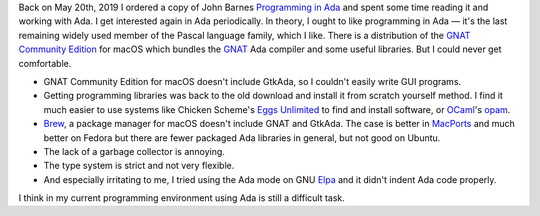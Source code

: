 .. title: Failing at Ada Again
.. slug: failing-at-ada-again
.. date: 2019-11-10 16:24:35 UTC-05:00
.. tags: ada
.. category: computing
.. link: 
.. description: 
.. type: text

Back on May 20th, 2019 I ordered a copy of John Barnes `Programming in
Ada`_ and spent some time reading it and working with Ada.  I get
interested again in Ada periodically.  In theory, I ought to like
programming in Ada — it's the last remaining widely used member of the
Pascal language family, which I like.  There is a distribution of the
`GNAT Community Edition`_ for macOS which bundles the GNAT_ Ada
compiler and some useful libraries.  But I could never get
comfortable.

+ GNAT Community Edition for macOS doesn't include GtkAda, so I
  couldn't easily write GUI programs.

+ Getting programming libraries was back to the old download and
  install it from scratch yourself method.  I find it much easier to
  use systems like Chicken Scheme's `Eggs Unlimited`_ to find and
  install software, or OCaml_'s opam_.

+ Brew_, a package manager for macOS doesn't include GNAT and
  GtkAda. The case is better in MacPorts_ and much better on Fedora
  but there are fewer packaged Ada libraries in general, but not good
  on Ubuntu.

+ The lack of a garbage collector is annoying.

+ The type system is strict and not very flexible.

+ And especially irritating to me, I tried using  the Ada mode on GNU Elpa_ 
  and it didn't indent Ada code properly.

I think in my current programming environment using Ada is still a
difficult task.

.. _`Programming in Ada`: https://www.amazon.com/gp/product/110742481X/
.. _`GNAT Community Edition`: https://www.adacore.com/download
.. _GNAT: https://en.wikipedia.org/wiki/GNAT
.. _`Eggs Unlimited`: http://wiki.call-cc.org/chicken-projects/egg-index-5.html
.. _OCaml: https://ocaml.org/
.. _opam: https://opam.ocaml.org/
.. _brew: https://brew.sh
.. _MacPorts: https://www.macports.org/
.. _Elpa: https://elpa.gnu.org/

